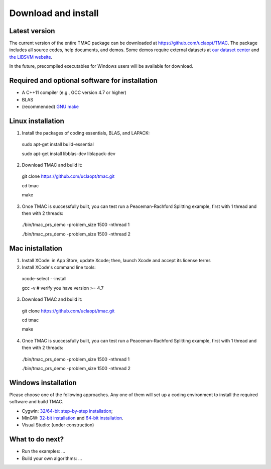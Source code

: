 Download and install
==========================
Latest version
-----------------------
The current version of the entire TMAC package can be downloaded at `https://github.com/uclaopt/TMAC <https://github.com/uclaopt/TMAC>`_. The package includes all source codes, help documents, and demos. Some demos require external datasets at `our dataset center <https://github.com/uclaopt/datasets>`_ and `the LIBSVM website <https://www.csie.ntu.edu.tw/~cjlin/libsvmtools/datasets/>`_.

In the future, precompiled executables for Windows users will be available for download.

Required and optional software for installation
-----------------------
- A C++11 compiler (e.g., GCC version 4.7 or higher)
- BLAS
- (recommended) `GNU make <https://www.gnu.org/software/make/>`_

Linux installation
-----------------------
1. Install the packages of coding essentials, BLAS, and LAPACK::

  sudo apt-get install build-essential
  
  sudo apt-get install libblas-dev liblapack-dev

2. Download TMAC and build it::
  
  git clone https://github.com/uclaopt/tmac.git
  
  cd tmac
  
  make
  
3. Once TMAC is successfully built, you can test run a Peaceman-Rachford Splitting example, first with 1 thread and then with 2 threads::

  ./bin/tmac_prs_demo -problem_size 1500 -nthread 1
  
  ./bin/tmac_prs_demo -problem_size 1500 -nthread 2

Mac inistallation
--------------------
1. Install XCode: in App Store, update Xcode; then, launch Xcode and accept its license terms
2. Install XCode's command line tools::
  
  xcode-select --install
  
  gcc -v    # verify you have version >= 4.7
  
3. Download TMAC and build it::
  
  git clone https://github.com/uclaopt/tmac.git
  
  cd tmac
  
  make
  
4. Once TMAC is successfully built, you can test run a Peaceman-Rachford Splitting example, first with 1 thread and then with 2 threads::

  ./bin/tmac_prs_demo -problem_size 1500 -nthread 1
  
  ./bin/tmac_prs_demo -problem_size 1500 -nthread 2

  
Windows installation
-------------------------
Please choose one of the following approaches. Any one of them will set up a coding environment to install the required software and build TMAC.

- Cygwin: `32/64-bit step-by-step installation <http://www.math.ucla.edu/~wotaoyin/software/tmac_windows_installation_cygwin.html>`_;
- MinGW:  `32-bit installation <http://www.math.ucla.edu/~wotaoyin/software/tmac_windows_installation_mingw32.html>`_ and `64-bit installation <http://www.math.ucla.edu/~wotaoyin/software/tmac_windows_installation_mingw64.html>`_.
- Visual Studio: (under construction)

What to do next?
----------------
- Run the examples: ...
- Build your own algorithms: ...

